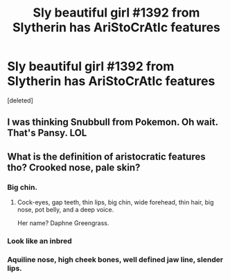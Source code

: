 #+TITLE: Sly beautiful girl #1392 from Slytherin has AriStoCrAtIc features

* Sly beautiful girl #1392 from Slytherin has AriStoCrAtIc features
:PROPERTIES:
:Score: 4
:DateUnix: 1540100430.0
:DateShort: 2018-Oct-21
:END:
[deleted]


** I was thinking Snubbull from Pokemon. Oh wait. That's Pansy. LOL
:PROPERTIES:
:Author: Twinborne
:Score: 6
:DateUnix: 1540183282.0
:DateShort: 2018-Oct-22
:END:


** What is the definition of aristocratic features tho? Crooked nose, pale skin?
:PROPERTIES:
:Author: prongspadfootmoony
:Score: 6
:DateUnix: 1540114267.0
:DateShort: 2018-Oct-21
:END:

*** Big chin.
:PROPERTIES:
:Author: FloreatCastellum
:Score: 13
:DateUnix: 1540129932.0
:DateShort: 2018-Oct-21
:END:

**** Cock-eyes, gap teeth, thin lips, big chin, wide forehead, thin hair, big nose, pot belly, and a deep voice.

Her name? Daphne Greengrass.
:PROPERTIES:
:Author: PterodactylFunk
:Score: 7
:DateUnix: 1540188759.0
:DateShort: 2018-Oct-22
:END:


*** Look like an inbred
:PROPERTIES:
:Author: Redhotlipstik
:Score: 6
:DateUnix: 1540149780.0
:DateShort: 2018-Oct-21
:END:


*** Aquiline nose, high cheek bones, well defined jaw line, slender lips.
:PROPERTIES:
:Author: richardjreidii
:Score: 1
:DateUnix: 1540194514.0
:DateShort: 2018-Oct-22
:END:
